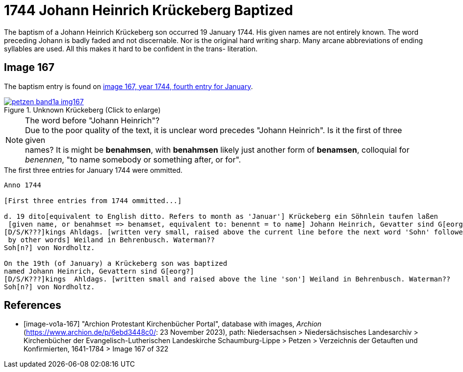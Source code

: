 = 1744 Johann Heinrich Krückeberg Baptized
:page-role: doc-width

The baptism of a Johann Heinrich Krückeberg son occurred 19 January 1744. His given names are not entirely known. The word preceding Johann is badly faded and not
discernable. Nor is the original hard writing sharp. Many arcane abbreviations of ending syllables are used. All this makes it hard to be confident in the trans-
literation.

== Image 167

The baptism entry is found on <<image-vo1a-167, image 167, year 1744, fourth entry for January>>.

image::petzen-band1a-img167.jpg[title="Unknown Krückeberg (Click to enlarge)",link=self]

[NOTE]
.The word before "Johann Heinrich"?
Due to the poor quality of the text, it is unclear word precedes "Johann Heinrich". Is it the first of three given +
names? It is might be **benahmsen**, with **benahmsen** likely just another form of **benamsen**, colloquial
for _benennen_, "to name somebody or something after, or for".

.The first three entries for January 1744 were ommitted. 

....
Anno 1744

[First three entries from 1744 ommitted...]

d. 19 dito[equivalent to English ditto. Refers to month as 'Januar'] Krückeberg ein Söhnlein taufen laßen
 [given name, or benahmset => benamset, equivalent to: benennt = to name] Johann Heinrich, Gevatter sind G[eorg?]
[D/S/K???]kings Ahldags. [written very small, raised above the current line before the next word 'Sohn' followed
 by other words] Weiland in Behrenbusch. Waterman??
Soh[n?] von Nordholtz.

On the 19th (of January) a Krückeberg son was baptized
named Johann Heinrich, Gevattern sind G[eorg?]
[D/S/K???]kings  Ahldags. [written small and raised above the line 'son'] Weiland in Behrenbusch. Waterman??
Soh[n?] von Nordholtz.
....

[bibliography]
== References

* [[[image-vo1a-167]]] "Archion Protestant Kirchenbücher Portal", database with images, _Archion_ (https://www.archion.de/p/6ebd3448c0/: 23 November 2023), path: Niedersachsen > Niedersächsisches Landesarchiv > Kirchenbücher der Evangelisch-Lutherischen Landeskirche Schaumburg-Lippe > Petzen > Verzeichnis der Getauften und Konfirmierten, 1641-1784 > Image 167 of 322

